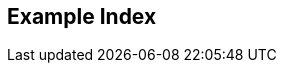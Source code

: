 [index]
== Example Index
////////////////////////////////////////////////////////////////
The index is normally left completely empty, it's contents being
generated automatically by the DocBook toolchain.
////////////////////////////////////////////////////////////////  
